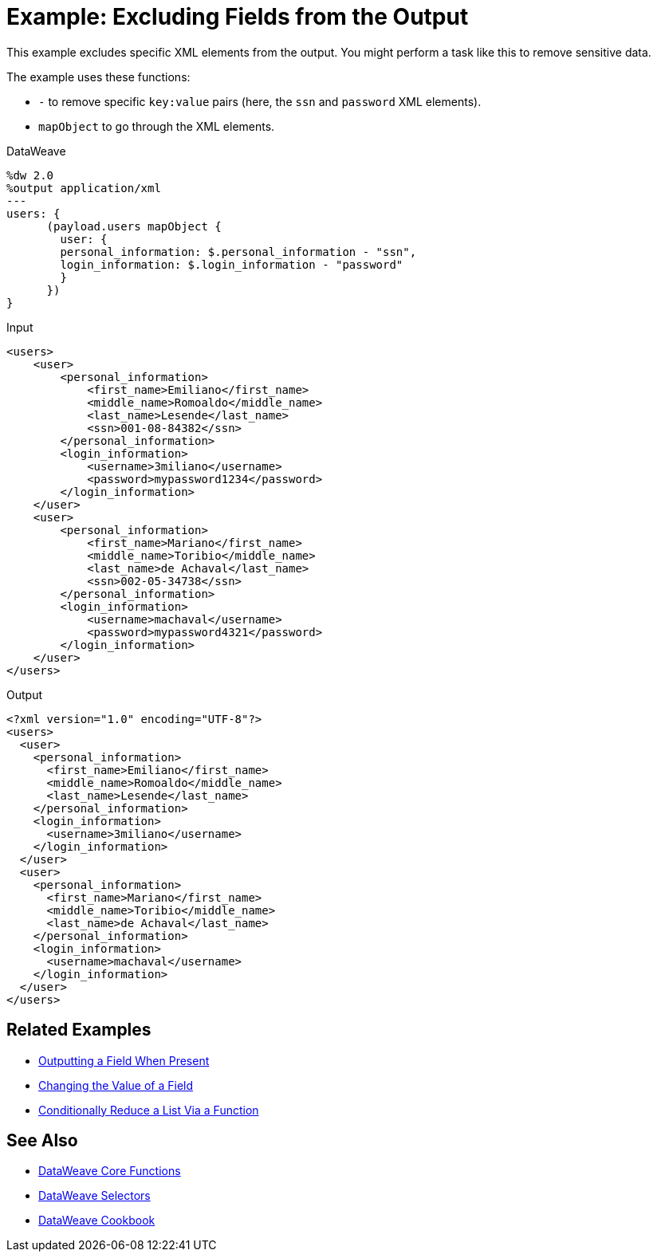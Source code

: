 = Example: Excluding Fields from the Output
:keywords: studio, anypoint, transform, transformer, format, xml, metadata, dataweave, data weave, datamapper, dwl, dfl, dw, output structure, input structure, map, mapping, remove, mapobject

This example excludes specific XML elements from the output. You might perform a task like this to remove sensitive data.

The example uses these functions:

* `-` to remove specific `key:value` pairs (here, the `ssn` and `password` XML elements).
* `mapObject` to go through the XML elements.

.DataWeave
[source,DataWeave, linenums]
----
%dw 2.0
%output application/xml
---
users: {
      (payload.users mapObject {
        user: {
        personal_information: $.personal_information - "ssn",
        login_information: $.login_information - "password"
        }
      })
}
----

.Input
[source, xml, linenums]
----
<users>
    <user>
        <personal_information>
            <first_name>Emiliano</first_name>
            <middle_name>Romoaldo</middle_name>
            <last_name>Lesende</last_name>
            <ssn>001-08-84382</ssn>
        </personal_information>
        <login_information>
            <username>3miliano</username>
            <password>mypassword1234</password>
        </login_information>
    </user>
    <user>
        <personal_information>
            <first_name>Mariano</first_name>
            <middle_name>Toribio</middle_name>
            <last_name>de Achaval</last_name>
            <ssn>002-05-34738</ssn>
        </personal_information>
        <login_information>
            <username>machaval</username>
            <password>mypassword4321</password>
        </login_information>
    </user>
</users>
----

.Output
[source, xml, linenums]
----
<?xml version="1.0" encoding="UTF-8"?>
<users>
  <user>
    <personal_information>
      <first_name>Emiliano</first_name>
      <middle_name>Romoaldo</middle_name>
      <last_name>Lesende</last_name>
    </personal_information>
    <login_information>
      <username>3miliano</username>
    </login_information>
  </user>
  <user>
    <personal_information>
      <first_name>Mariano</first_name>
      <middle_name>Toribio</middle_name>
      <last_name>de Achaval</last_name>
    </personal_information>
    <login_information>
      <username>machaval</username>
    </login_information>
  </user>
</users>
----

== Related Examples

* link:/mule-user-guide/v/4.0/dataweave-cookbook-output-a-field-when-present[Outputting a Field When Present]

* link:/mule-user-guide/v/4.0/dataweave-cookbook-change-value-of-a-field[Changing the Value of a Field]

* link:/mule-user-guide/v/4.0/dataweave-cookbook-conditional-list-reduction-via-function[Conditionally Reduce a List Via a Function]


== See Also


* link:/mule-user-guide/v/4.0/dataweave-core-functions[DataWeave Core Functions]

* link:/mule-user-guide/v/4.0/dataweave-selectors[DataWeave Selectors]

* link:/mule-user-guide/v/4.0/dataweave-cookbook[DataWeave Cookbook]
